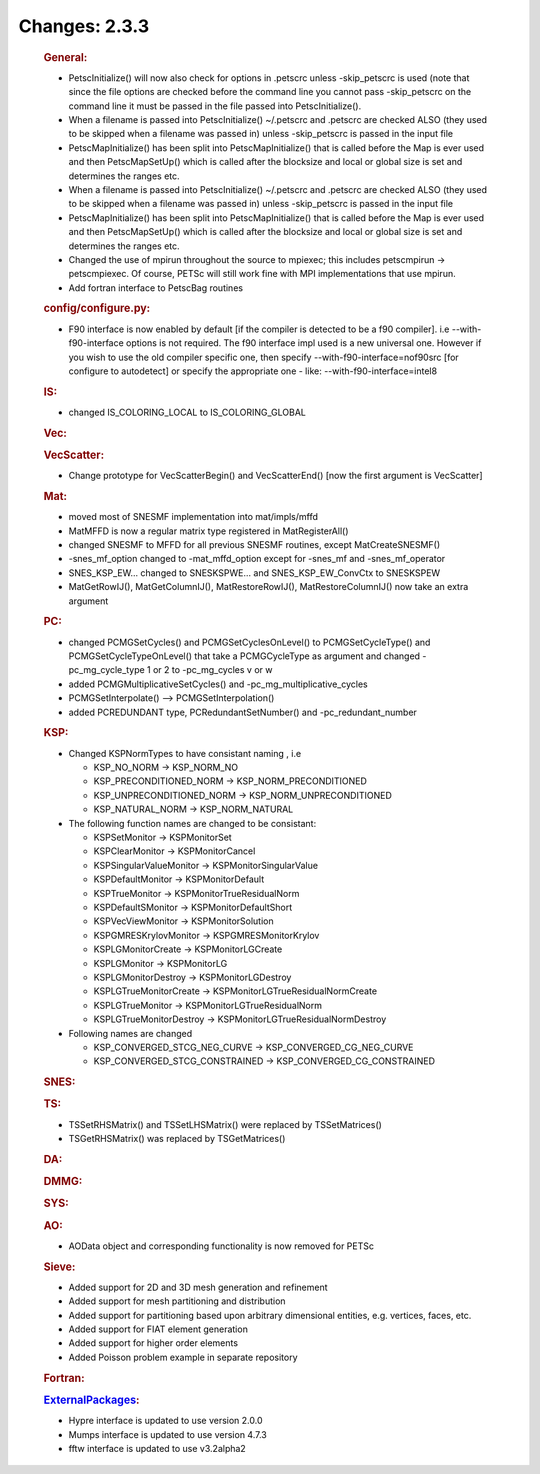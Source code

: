 ==============
Changes: 2.3.3
==============


   .. rubric:: General:

   -  PetscInitialize() will now also check for options in .petscrc
      unless -skip_petscrc is used (note that since the file options are
      checked before the command line you cannot pass -skip_petscrc on
      the command line it must be passed in the file passed into
      PetscInitialize().
   -  When a filename is passed into PetscInitialize() ~/.petscrc and
      .petscrc are checked ALSO (they used to be skipped when a filename
      was passed in) unless -skip_petscrc is passed in the input file
   -  PetscMapInitialize() has been split into PetscMapInitialize() that
      is called before the Map is ever used and then PetscMapSetUp()
      which is called after the blocksize and local or global size is
      set and determines the ranges etc.
   -  When a filename is passed into PetscInitialize() ~/.petscrc and
      .petscrc are checked ALSO (they used to be skipped when a filename
      was passed in) unless -skip_petscrc is passed in the input file
   -  PetscMapInitialize() has been split into PetscMapInitialize() that
      is called before the Map is ever used and then PetscMapSetUp()
      which is called after the blocksize and local or global size is
      set and determines the ranges etc.
   -  Changed the use of mpirun throughout the source to mpiexec; this
      includes petscmpirun -> petscmpiexec. Of course, PETSc will still
      work fine with MPI implementations that use mpirun.
   -  Add fortran interface to PetscBag routines

   .. rubric:: config/configure.py:

   -  F90 interface is now enabled by default [if the compiler is
      detected to be a f90 compiler]. i.e --with-f90-interface options
      is not required. The f90 interface impl used is a new universal
      one. However if you wish to use the old compiler specific one,
      then specify --with-f90-interface=nof90src [for configure to
      autodetect] or specify the appropriate one - like:
      --with-f90-interface=intel8

   .. rubric:: IS:

   -  changed IS_COLORING_LOCAL to IS_COLORING_GLOBAL

   .. rubric:: Vec:

   .. rubric:: VecScatter:

   -  Change prototype for VecScatterBegin() and VecScatterEnd() [now
      the first argument is VecScatter]

   .. rubric:: Mat:

   -  moved most of SNESMF implementation into mat/impls/mffd
   -  MatMFFD is now a regular matrix type registered in
      MatRegisterAll()
   -  changed SNESMF to MFFD for all previous SNESMF routines, except
      MatCreateSNESMF()
   -  -snes_mf_option changed to -mat_mffd_option except for -snes_mf
      and -snes_mf_operator
   -  SNES_KSP_EW... changed to SNESKSPWE... and SNES_KSP_EW_ConvCtx to
      SNESKSPEW
   -  MatGetRowIJ(), MatGetColumnIJ(), MatRestoreRowIJ(),
      MatRestoreColumnIJ() now take an extra argument

   .. rubric:: PC:

   -  changed PCMGSetCycles() and PCMGSetCyclesOnLevel() to
      PCMGSetCycleType() and PCMGSetCycleTypeOnLevel() that take a
      PCMGCycleType as argument and changed -pc_mg_cycle_type 1 or 2 to
      -pc_mg_cycles v or w
   -  added PCMGMultiplicativeSetCycles() and
      -pc_mg_multiplicative_cycles
   -  PCMGSetInterpolate() --> PCMGSetInterpolation()
   -  added PCREDUNDANT type, PCRedundantSetNumber() and
      -pc_redundant_number

   .. rubric:: KSP:

   -  Changed KSPNormTypes to have consistant naming , i.e

      -  KSP_NO_NORM -> KSP_NORM_NO
      -  KSP_PRECONDITIONED_NORM -> KSP_NORM_PRECONDITIONED
      -  KSP_UNPRECONDITIONED_NORM -> KSP_NORM_UNPRECONDITIONED
      -  KSP_NATURAL_NORM -> KSP_NORM_NATURAL

   -  The following function names are changed to be consistant:

      -  KSPSetMonitor -> KSPMonitorSet
      -  KSPClearMonitor -> KSPMonitorCancel
      -  KSPSingularValueMonitor -> KSPMonitorSingularValue
      -  KSPDefaultMonitor -> KSPMonitorDefault
      -  KSPTrueMonitor -> KSPMonitorTrueResidualNorm
      -  KSPDefaultSMonitor -> KSPMonitorDefaultShort
      -  KSPVecViewMonitor -> KSPMonitorSolution
      -  KSPGMRESKrylovMonitor -> KSPGMRESMonitorKrylov
      -  KSPLGMonitorCreate -> KSPMonitorLGCreate
      -  KSPLGMonitor -> KSPMonitorLG
      -  KSPLGMonitorDestroy -> KSPMonitorLGDestroy
      -  KSPLGTrueMonitorCreate -> KSPMonitorLGTrueResidualNormCreate
      -  KSPLGTrueMonitor -> KSPMonitorLGTrueResidualNorm
      -  KSPLGTrueMonitorDestroy -> KSPMonitorLGTrueResidualNormDestroy

   -  Following names are changed

      -  KSP_CONVERGED_STCG_NEG_CURVE -> KSP_CONVERGED_CG_NEG_CURVE
      -  KSP_CONVERGED_STCG_CONSTRAINED -> KSP_CONVERGED_CG_CONSTRAINED

   .. rubric:: SNES:

   .. rubric:: TS:

   -  TSSetRHSMatrix() and TSSetLHSMatrix() were replaced by
      TSSetMatrices()
   -  TSGetRHSMatrix() was replaced by TSGetMatrices()

   .. rubric:: DA:

   .. rubric:: DMMG:

   .. rubric:: SYS:

   .. rubric:: AO:

   -  AOData object and corresponding functionality is now removed for
      PETSc

   .. rubric:: Sieve:

   -  Added support for 2D and 3D mesh generation and refinement
   -  Added support for mesh partitioning and distribution
   -  Added support for partitioning based upon arbitrary dimensional
      entities, e.g. vertices, faces, etc.
   -  Added support for FIAT element generation
   -  Added support for higher order elements
   -  Added Poisson problem example in separate repository

   .. rubric:: Fortran:

   .. rubric:: `ExternalPackages <https://www.mcs.anl.gov/petsc/miscellaneous/external.html>`__:

   -  Hypre interface is updated to use version 2.0.0
   -  Mumps interface is updated to use version 4.7.3
   -  fftw interface is updated to use v3.2alpha2
